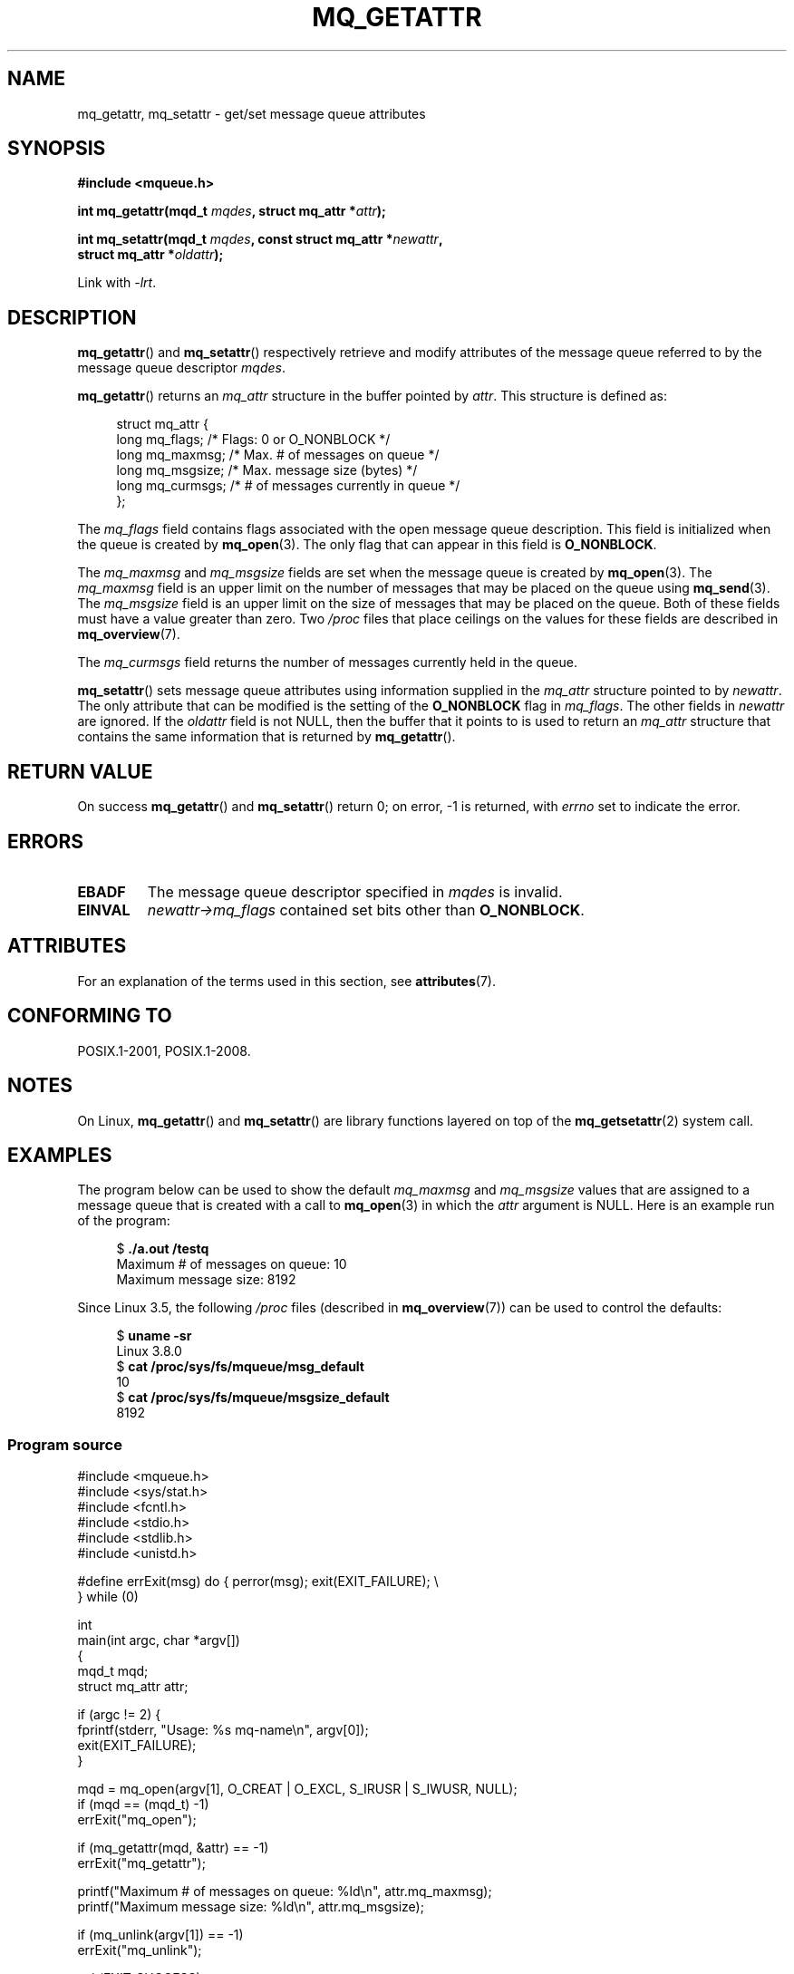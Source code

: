 .\" Copyright (C) 2006 Michael Kerrisk <mtk.manpages@gmail.com>
.\"
.\" %%%LICENSE_START(VERBATIM)
.\" Permission is granted to make and distribute verbatim copies of this
.\" manual provided the copyright notice and this permission notice are
.\" preserved on all copies.
.\"
.\" Permission is granted to copy and distribute modified versions of this
.\" manual under the conditions for verbatim copying, provided that the
.\" entire resulting derived work is distributed under the terms of a
.\" permission notice identical to this one.
.\"
.\" Since the Linux kernel and libraries are constantly changing, this
.\" manual page may be incorrect or out-of-date.  The author(s) assume no
.\" responsibility for errors or omissions, or for damages resulting from
.\" the use of the information contained herein.  The author(s) may not
.\" have taken the same level of care in the production of this manual,
.\" which is licensed free of charge, as they might when working
.\" professionally.
.\"
.\" Formatted or processed versions of this manual, if unaccompanied by
.\" the source, must acknowledge the copyright and authors of this work.
.\" %%%LICENSE_END
.\"
.TH MQ_GETATTR 3 2020-06-09 "Linux" "Linux Programmer's Manual"
.SH NAME
mq_getattr, mq_setattr \- get/set message queue attributes
.SH SYNOPSIS
.nf
.B #include <mqueue.h>
.PP
.BI "int mq_getattr(mqd_t " mqdes ", struct mq_attr *" attr );
.PP
.BI "int mq_setattr(mqd_t " mqdes ", const struct mq_attr *" newattr ","
.BI "                 struct mq_attr *" oldattr );
.fi
.PP
Link with \fI\-lrt\fP.
.SH DESCRIPTION
.BR mq_getattr ()
and
.BR mq_setattr ()
respectively retrieve and modify attributes of the message queue
referred to by the message queue descriptor
.IR mqdes .
.PP
.BR mq_getattr ()
returns an
.I mq_attr
structure in the buffer pointed by
.IR attr .
This structure is defined as:
.PP
.in +4n
.EX
struct mq_attr {
    long mq_flags;       /* Flags: 0 or O_NONBLOCK */
    long mq_maxmsg;      /* Max. # of messages on queue */
    long mq_msgsize;     /* Max. message size (bytes) */
    long mq_curmsgs;     /* # of messages currently in queue */
};
.EE
.in
.PP
The
.I mq_flags
field contains flags associated with the open message queue description.
This field is initialized when the queue is created by
.BR mq_open (3).
The only flag that can appear in this field is
.BR O_NONBLOCK .
.PP
The
.I mq_maxmsg
and
.I mq_msgsize
fields are set when the message queue is created by
.BR mq_open (3).
The
.I mq_maxmsg
field is an upper limit on the number of messages
that may be placed on the queue using
.BR mq_send (3).
The
.I mq_msgsize
field is an upper limit on the size of messages
that may be placed on the queue.
Both of these fields must have a value greater than zero.
Two
.I /proc
files that place ceilings on the values for these fields are described in
.BR mq_overview (7).
.PP
The
.I mq_curmsgs
field returns the number of messages currently held in the queue.
.PP
.BR mq_setattr ()
sets message queue attributes using information supplied in the
.I mq_attr
structure pointed to by
.IR newattr .
The only attribute that can be modified is the setting of the
.B O_NONBLOCK
flag in
.IR mq_flags .
The other fields in
.I newattr
are ignored.
If the
.I oldattr
field is not NULL,
then the buffer that it points to is used to return an
.I mq_attr
structure that contains the same information that is returned by
.BR mq_getattr ().
.SH RETURN VALUE
On success
.BR mq_getattr ()
and
.BR mq_setattr ()
return 0; on error, \-1 is returned, with
.I errno
set to indicate the error.
.SH ERRORS
.TP
.B EBADF
The message queue descriptor specified in
.I mqdes
is invalid.
.TP
.B EINVAL
.I newattr\->mq_flags
contained set bits other than
.BR O_NONBLOCK .
.SH ATTRIBUTES
For an explanation of the terms used in this section, see
.BR attributes (7).
.TS
allbox;
lbw26 lb lb
l l l.
Interface	Attribute	Value
T{
.BR mq_getattr (),
.BR mq_setattr ()
T}	Thread safety	MT-Safe
.TE
.SH CONFORMING TO
POSIX.1-2001, POSIX.1-2008.
.SH NOTES
On Linux,
.BR mq_getattr ()
and
.BR mq_setattr ()
are library functions layered on top of the
.BR mq_getsetattr (2)
system call.
.SH EXAMPLES
The program below can be used to show the default
.I mq_maxmsg
and
.I mq_msgsize
values that are assigned to a message queue that is created with a call to
.BR mq_open (3)
in which the
.I attr
argument is NULL.
Here is an example run of the program:
.PP
.in +4n
.EX
$ \fB./a.out /testq\fP
Maximum # of messages on queue:   10
Maximum message size:             8192
.EE
.in
.PP
Since Linux 3.5, the following
.I /proc
files (described in
.BR mq_overview (7))
can be used to control the defaults:
.PP
.in +4n
.EX
$ \fBuname \-sr\fP
Linux 3.8.0
$ \fBcat /proc/sys/fs/mqueue/msg_default\fP
10
$ \fBcat /proc/sys/fs/mqueue/msgsize_default\fP
8192
.EE
.in
.SS Program source
\&
.EX
#include <mqueue.h>
#include <sys/stat.h>
#include <fcntl.h>
#include <stdio.h>
#include <stdlib.h>
#include <unistd.h>

#define errExit(msg)    do { perror(msg); exit(EXIT_FAILURE); \e
                        } while (0)

int
main(int argc, char *argv[])
{
    mqd_t mqd;
    struct mq_attr attr;

    if (argc != 2) {
        fprintf(stderr, "Usage: %s mq\-name\en", argv[0]);
        exit(EXIT_FAILURE);
    }

    mqd = mq_open(argv[1], O_CREAT | O_EXCL, S_IRUSR | S_IWUSR, NULL);
    if (mqd == (mqd_t) \-1)
        errExit("mq_open");

    if (mq_getattr(mqd, &attr) == \-1)
        errExit("mq_getattr");

    printf("Maximum # of messages on queue:   %ld\en", attr.mq_maxmsg);
    printf("Maximum message size:             %ld\en", attr.mq_msgsize);

    if (mq_unlink(argv[1]) == \-1)
        errExit("mq_unlink");

    exit(EXIT_SUCCESS);
}
.EE
.SH SEE ALSO
.BR mq_close (3),
.BR mq_notify (3),
.BR mq_open (3),
.BR mq_receive (3),
.BR mq_send (3),
.BR mq_unlink (3),
.BR mq_overview (7)
.SH COLOPHON
This page is part of release 5.08 of the Linux
.I man-pages
project.
A description of the project,
information about reporting bugs,
and the latest version of this page,
can be found at
\%https://www.kernel.org/doc/man\-pages/.
